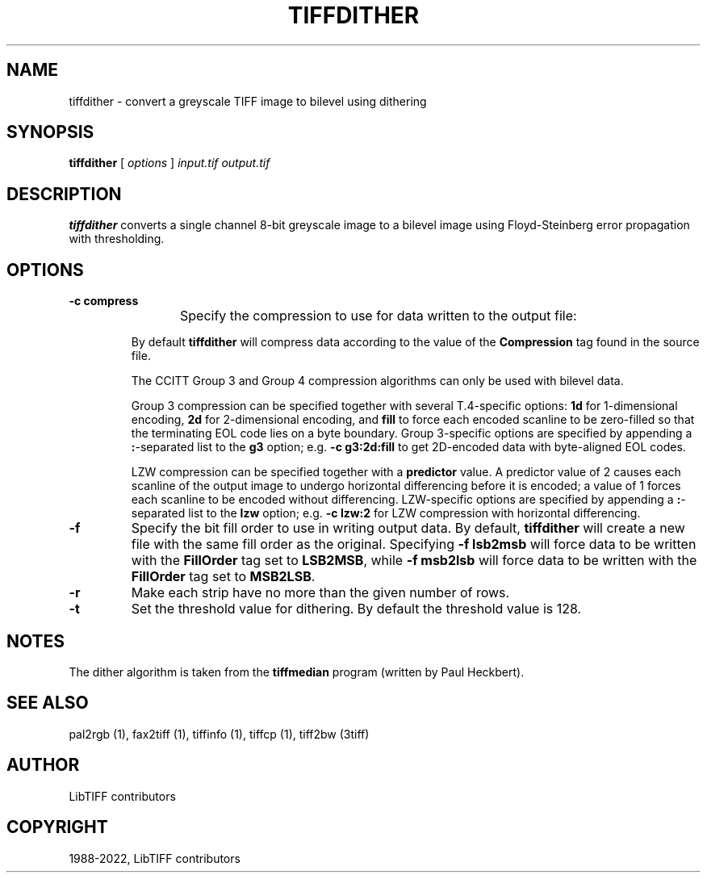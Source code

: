 .\" Man page generated from reStructuredText.
.
.TH "TIFFDITHER" "1" "Mar 21, 2024" "4.6" "LibTIFF"
.SH NAME
tiffdither \- convert a greyscale TIFF image to bilevel using dithering
.
.nr rst2man-indent-level 0
.
.de1 rstReportMargin
\\$1 \\n[an-margin]
level \\n[rst2man-indent-level]
level margin: \\n[rst2man-indent\\n[rst2man-indent-level]]
-
\\n[rst2man-indent0]
\\n[rst2man-indent1]
\\n[rst2man-indent2]
..
.de1 INDENT
.\" .rstReportMargin pre:
. RS \\$1
. nr rst2man-indent\\n[rst2man-indent-level] \\n[an-margin]
. nr rst2man-indent-level +1
.\" .rstReportMargin post:
..
.de UNINDENT
. RE
.\" indent \\n[an-margin]
.\" old: \\n[rst2man-indent\\n[rst2man-indent-level]]
.nr rst2man-indent-level -1
.\" new: \\n[rst2man-indent\\n[rst2man-indent-level]]
.in \\n[rst2man-indent\\n[rst2man-indent-level]]u
..
.SH SYNOPSIS
.sp
\fBtiffdither\fP [ \fIoptions\fP ] \fIinput.tif\fP \fIoutput.tif\fP
.SH DESCRIPTION
.sp
\fBtiffdither\fP converts a single channel 8\-bit greyscale image to a bilevel image
using Floyd\-Steinberg error propagation with thresholding.
.SH OPTIONS
.INDENT 0.0
.TP
.B \-c compress
Specify the compression to use for data written to the output file:
.TS
center;
|l|l|.
_
T{
Compression
T}	T{
Description
T}
_
T{
none
T}	T{
no compression
T}
_
T{
packbits
T}	T{
PackBits compression
T}
_
T{
lzw
T}	T{
Lempel\-Ziv & Welch compression
T}
_
T{
zip
T}	T{
Deflate compression
T}
_
T{
g3
T}	T{
CCITT Group 3 (T.4) compression
T}
_
T{
g4
T}	T{
for CCITT Group 4 (T.6) compression
T}
_
.TE
.sp
By default \fBtiffdither\fP
will compress data according to the value of the
\fBCompression\fP tag found in the source file.
.sp
The CCITT Group 3 and Group 4 compression algorithms can only
be used with bilevel data.
.sp
Group 3 compression can be specified together with several
T.4\-specific options:
\fB1d\fP for 1\-dimensional encoding,
\fB2d\fP for 2\-dimensional encoding, and
\fBfill\fP to force each encoded scanline to be zero\-filled so that the
terminating EOL code lies on a byte boundary.
Group 3\-specific options are specified by appending a \fB:\fP\-separated
list to the \fBg3\fP option; e.g. \fB\-c g3:2d:fill\fP
to get 2D\-encoded data with byte\-aligned EOL codes.
.sp
LZW compression can be specified together with a \fBpredictor\fP value.
A predictor value of 2 causes each scanline of the output image to undergo
horizontal differencing before it is encoded; a value
of 1 forces each scanline to be encoded without differencing.
LZW\-specific options are specified by appending a \fB:\fP\-separated
list to the \fBlzw\fP option; e.g. \fB\-c lzw:2\fP for LZW
compression with horizontal differencing.
.UNINDENT
.INDENT 0.0
.TP
.B \-f
Specify the bit fill order to use in writing output data.
By default, \fBtiffdither\fP
will create a new file with the same fill order as the original.
Specifying
\fB\-f lsb2msb\fP will force data to be written with the
\fBFillOrder\fP tag set to \fBLSB2MSB\fP, while
\fB\-f msb2lsb\fP will force data to be written with the
\fBFillOrder\fP tag set to \fBMSB2LSB\fP\&.
.UNINDENT
.INDENT 0.0
.TP
.B \-r
Make each strip have no more than the given number of rows.
.UNINDENT
.INDENT 0.0
.TP
.B \-t
Set the threshold value for dithering.
By default the threshold value is 128.
.UNINDENT
.SH NOTES
.sp
The dither algorithm is taken from the \fBtiffmedian\fP
program (written by Paul Heckbert).
.SH SEE ALSO
.sp
pal2rgb (1),
fax2tiff (1),
tiffinfo (1),
tiffcp (1),
tiff2bw (3tiff)
.SH AUTHOR
LibTIFF contributors
.SH COPYRIGHT
1988-2022, LibTIFF contributors
.\" Generated by docutils manpage writer.
.
